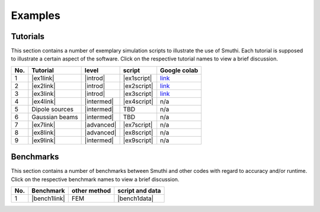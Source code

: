 Examples
==========

Tutorials
----------

This section contains a number of exemplary simulation scripts to illustrate the use of Smuthi.
Each tutorial is supposed to illustrate a certain aspect of the software.
Click on the respective tutorial names to view a brief discussion.

=== ==================================  ============== ============ =====================
No. Tutorial                             level           script     Google colab
=== ==================================  ============== ============ =====================
1   |ex1link|                             |introd|      |ex1script|  `link <https://colab.research.google.com/drive/1sHLhTT-yZbXjjv9MUefQL3FYosSpg4ZJ>`_
2   |ex2link|                             |introd|      |ex2script|  `link <https://colab.research.google.com/drive/1q6RJQssfNRG3NL3qqkZda1rVtDlp5sIu>`_
3   |ex3link|                             |introd|      |ex3script|  `link <https://colab.research.google.com/drive/14V5bMFykXWL9xSZwqyVsiC8zYtQkwJ90>`_
4   |ex4link|                             |intermed|    |ex4script|  n/a
5   |ex5link|                             |intermed|      TBD        n/a
6   |ex6link|                             |intermed|      TBD        n/a
7   |ex7link|                             |advanced|    |ex7script|  n/a
8   |ex8link|                             |advanced|    |ex8script|  n/a
9   |ex9link|                             |intermed|    |ex9script|  n/a
=== ==================================  ============== ============ =====================

.. |ex1script| replace:: :download:`download <../../../examples/tutorials/01_setting_up_a_simulation/dielectric_sphere_on_substrate.py>`

.. |ex1link| replace:: :doc:`Setting up a simulation <01_setting_up_a_simulation/discussion>`



.. |ex2script| replace:: :download:`download <../../../examples/tutorials/02_plotting_the_near_field/three_spheres_in_waveguide.py>`

.. |ex2link| replace:: :doc:`Plotting the near field <02_plotting_the_near_field/discussion>`


.. |ex3script| replace:: :download:`download <../../../examples/tutorials/03_plotting_the_far_field/fifteen_spheres_on_substrate.py>`

.. |ex3link| replace:: :doc:`Plotting the far field <03_plotting_the_far_field/discussion>`


.. |ex4script| replace:: :download:`download <../../../examples/tutorials/04_non_spherical_particles/non_spherical_particles.zip>`

.. |ex4link| replace:: :doc:`Non-spherical particles <04_non_spherical_particles/discussion>`


.. |ex5link| replace:: Dipole sources


.. |ex6link| replace:: Gaussian beams


.. |ex7link| replace:: :doc:`Automatic parameter selection <07_automatic_parameter_selection/discussion>`

.. |ex7script| replace:: :download:`download <../../../examples/tutorials/07_automatic_parameter_selection/nine_disks_on_a_thin_film_system.py>`


.. |ex8script| replace:: :download:`download <../../../examples/tutorials/08_many_particle_simulations/many_dielectric_spheres_on_substrate.py>`

.. |ex8link| replace:: :doc:`Many particle simulations <08_many_particles/discussion>`


.. |ex9script| replace:: :download:`download <../../../examples/tutorials/09_multipole_decomposition/decompose_extinction_for_one_sphere.py>`

.. |ex9link| replace:: :doc:`Multipole decomposition <09_multipole_decomposition/discussion>`



.. |introd| raw:: html

    <font color="green">introductory</font>

.. |intermed| raw:: html

    <font color="orange">intermediate</font>

.. |advanced| raw:: html

    <font color="red">advanced</font>


Benchmarks
-----------

This section contains a number of benchmarks between Smuthi and other codes 
with regard to accuracy and/or runtime.
Click on the respective benchmark names to view a brief discussion.

=== ================================ ============== ===================
No. Benchmark                         other method   script and data    
=== ================================ ============== ===================
1   |bench1link|                      FEM            |bench1data|                
=== ================================ ============== =================== 

.. |bench1link| replace:: :doc:`Four particles in slab waveguide <four_particles_in_slab/discussion>`

.. |bench1data| replace:: :download:`download <../../../examples/benchmarks/four_particles_in_slab/four_particles_in_slab.zip>`

